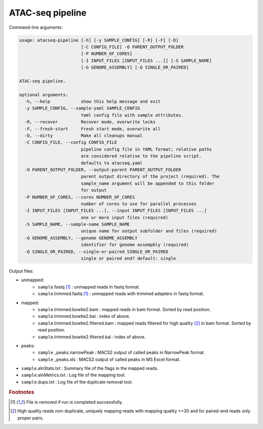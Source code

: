 
ATAC-seq pipeline
=========================

Command-line arguments:

.. code-block:: text

	usage: atacseq-pipeline [-h] [-y SAMPLE_CONFIG] [-R] [-F] [-D]
	                        [-C CONFIG_FILE] -O PARENT_OUTPUT_FOLDER
	                        [-P NUMBER_OF_CORES]
	                        [-I INPUT_FILES [INPUT_FILES ...]] [-S SAMPLE_NAME]
	                        [-G GENOME_ASSEMBLY] [-Q SINGLE_OR_PAIRED]

	ATAC-seq pipeline.

	optional arguments:
	  -h, --help            show this help message and exit
	  -y SAMPLE_CONFIG, --sample-yaml SAMPLE_CONFIG
	                        Yaml config file with sample attributes.
	  -R, --recover         Recover mode, overwrite locks
	  -F, --fresh-start     Fresh start mode, overwrite all
	  -D, --dirty           Make all cleanups manual
	  -C CONFIG_FILE, --config CONFIG_FILE
	                        pipeline config file in YAML format; relative paths
	                        are considered relative to the pipeline script.
	                        defaults to atacseq.yaml
	  -O PARENT_OUTPUT_FOLDER, --output-parent PARENT_OUTPUT_FOLDER
	                        parent output directory of the project (required). The
	                        sample_name argument will be appended to this folder
	                        for output
	  -P NUMBER_OF_CORES, --cores NUMBER_OF_CORES
	                        number of cores to use for parallel processes
	  -I INPUT_FILES [INPUT_FILES ...], --input INPUT_FILES [INPUT_FILES ...]
	                        one or more input files (required)
	  -S SAMPLE_NAME, --sample-name SAMPLE_NAME
	                        unique name for output subfolder and files (required)
	  -G GENOME_ASSEMBLY, --genome GENOME_ASSEMBLY
	                        identifier for genome assempbly (required)
	  -Q SINGLE_OR_PAIRED, --single-or-paired SINGLE_OR_PAIRED
	                        single or paired end? default: single

Output files:

- unmapped:
	- ``sample``.fastq [1]_ :  unmapped reads in fastq format.
	- ``sample``.trimmed.fastq [1]_ : unmapped reads with trimmed adapters in fastq format.
- mapped:
	- ``sample``.trimmed.bowtie2.bam : mapped reads in bam format. Sorted by read position. 
	- ``sample``.trimmed.bowtie2.bai : index of above.
	- ``sample``.trimmed.bowtie2.filtered.bam : mapped reads filtered for high quality [2]_ in bam format. Sorted by read position.
	- ``sample``.trimmed.bowtie2.filtered.bai : index of above.
- peaks:
	- ``sample`` _peaks.narrowPeak :  MACS2 output of called peaks in NarrowPeak format.
	- ``sample`` _peaks.xls : MACS2 output of called peaks in MS Excel format.
- ``sample``.alnStats.txt : Summary file of the flags in the mapped reads.
- ``sample``.alnMetrics.txt : Log file of the mapping tool.
- ``sample``.dups.txt : Log file of the duplicate removal tool.

.. rubric:: Footnotes

.. [1] File is removed if run is completed successfully.
.. [2] High quality reads non-duplicate, uniquely mapping reads with mapping quality >=30 and for paired-end reads only proper pairs.

